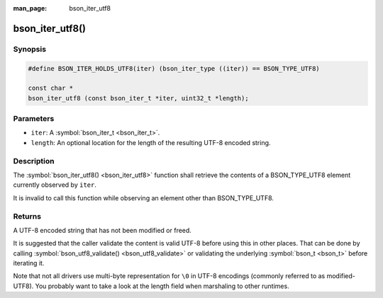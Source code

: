 :man_page: bson_iter_utf8

bson_iter_utf8()
================

Synopsis
--------

.. code-block:: c

  #define BSON_ITER_HOLDS_UTF8(iter) (bson_iter_type ((iter)) == BSON_TYPE_UTF8)

  const char *
  bson_iter_utf8 (const bson_iter_t *iter, uint32_t *length);

Parameters
----------

* ``iter``: A :symbol:`bson_iter_t <bson_iter_t>`.
* ``length``: An optional location for the length of the resulting UTF-8 encoded string.

Description
-----------

The :symbol:`bson_iter_utf8() <bson_iter_utf8>` function shall retrieve the contents of a BSON_TYPE_UTF8 element currently observed by ``iter``.

It is invalid to call this function while observing an element other than BSON_TYPE_UTF8.

Returns
-------

A UTF-8 encoded string that has not been modified or freed.

It is suggested that the caller validate the content is valid UTF-8 before using this in other places. That can be done by calling :symbol:`bson_utf8_validate() <bson_utf8_validate>` or validating the underlying :symbol:`bson_t <bson_t>` before iterating it.

Note that not all drivers use multi-byte representation for ``\0`` in UTF-8 encodings (commonly referred to as modified-UTF8). You probably want to take a look at the length field when marshaling to other runtimes.

